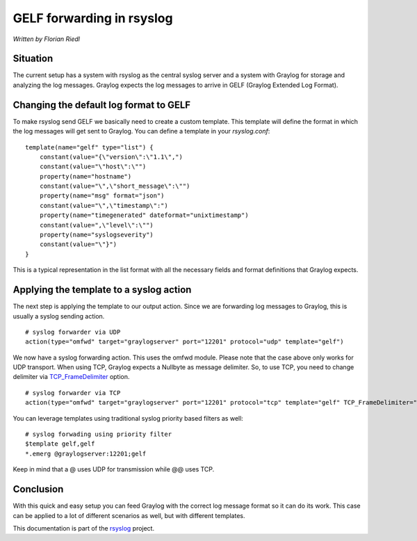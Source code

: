 GELF forwarding in rsyslog
==========================

*Written by Florian Riedl*

Situation
---------

The current setup has a system with rsyslog as the central syslog server
and a system with Graylog for storage and analyzing the log messages. 
Graylog expects the log messages to arrive in GELF (Graylog Extended Log
Format).

Changing the default log format to GELF
---------------------------------------

To make rsyslog send GELF we basically need to create a custom template.
This template will define the format in which the log messages will get 
sent to Graylog. You can define a template in your `rsyslog.conf`:

::

    template(name="gelf" type="list") {
        constant(value="{\"version\":\"1.1\",")
        constant(value="\"host\":\"")
        property(name="hostname")
        constant(value="\",\"short_message\":\"")
        property(name="msg" format="json")
        constant(value="\",\"timestamp\":")
        property(name="timegenerated" dateformat="unixtimestamp")
        constant(value=",\"level\":\"")
        property(name="syslogseverity")
        constant(value="\"}")
    }

This is a typical representation in the list format with all the necessary
fields and format definitions that Graylog expects.

Applying the template to a syslog action
----------------------------------------

The next step is applying the template to our output action. Since we
are forwarding log messages to Graylog, this is usually a syslog sending
action.

::

    # syslog forwarder via UDP
    action(type="omfwd" target="graylogserver" port="12201" protocol="udp" template="gelf")

We now have a syslog forwarding action. This uses the omfwd module. Please
note that the case above only works for UDP transport. When using TCP, 
Graylog expects a Nullbyte as message delimiter. So, to use TCP, you need to change delimiter via `TCP_FrameDelimiter <../configuration/modules/omfwd.html#tcp-framedelimiter>`_ option.

::

    # syslog forwarder via TCP
    action(type="omfwd" target="graylogserver" port="12201" protocol="tcp" template="gelf" TCP_FrameDelimiter="0" KeepAlive="on")

You can leverage templates using traditional syslog priority based filters as well:

::

    # syslog forwading using priority filter
    $template gelf,gelf
    *.emerg @graylogserver:12201;gelf

Keep in mind that a @ uses UDP for transmission while @@ uses TCP.

Conclusion
----------

With this quick and easy setup you can feed Graylog with the correct
log message format so it can do its work. This case can be applied to
a lot of different scenarios as well, but with different templates.

This documentation is part of the `rsyslog <http://www.rsyslog.com/>`_
project.


